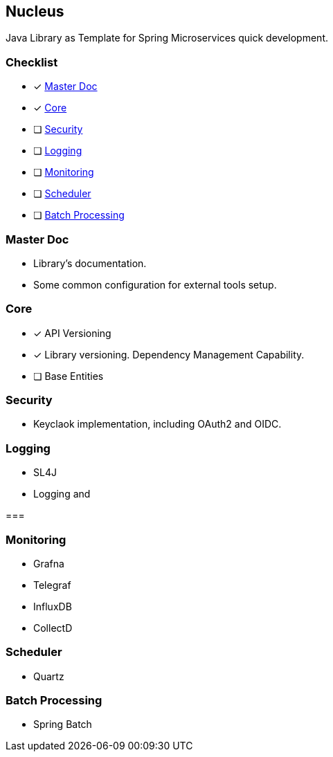 == Nucleus

Java Library as Template for Spring Microservices quick development.

=== Checklist

* [*] xref:master-doc[]
* [*] xref:core[]
* [ ] xref:security[]
* [ ] xref:logging[]
* [ ] xref:monitoring[]
* [ ] xref:scheduler[]
* [ ] xref:batch[]

[#master-doc]
=== Master Doc

* Library's documentation.
* Some common configuration for external tools setup.

[#core]
=== Core

* [*] API Versioning
* [*] Library versioning.
Dependency Management Capability.
* [ ] Base Entities

[#security]
=== Security

* Keyclaok implementation, including OAuth2 and OIDC.

[#logging]
=== Logging

* SL4J
* Logging and

[#tracing]
===


[#monitoring]
=== Monitoring

* Grafna
* Telegraf
* InfluxDB
* CollectD

[#scheduler]
=== Scheduler

* Quartz

[#batch]
=== Batch Processing

* Spring Batch

